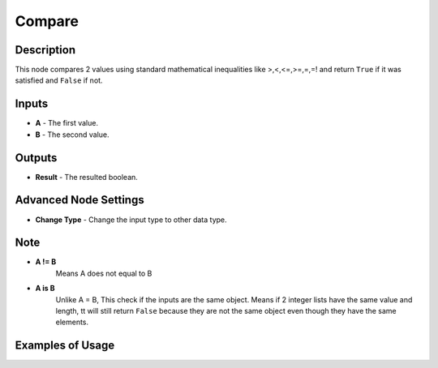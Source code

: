 Compare
=======

Description
-----------
This node compares 2 values using standard mathematical inequalities like
>,<,<=,>=,=,=! and return ``True`` if it was satisfied and ``False`` if not.

.. image:: images/compare_node.png
   :width: 160pt

Inputs
------

- **A** - The first value.
- **B** - The second value.

Outputs
-------

- **Result** - The resulted boolean.

Advanced Node Settings
----------------------

- **Change Type** - Change the input type to other data type.

Note
----

- **A != B**
    Means A does not equal to B

- **A is B**
    Unlike A = B, This check if the inputs are the same object.
    Means if 2 integer lists have the same value and length, tt will still
    return ``False`` because they are not the same object even though
    they have the same elements.

Examples of Usage
-----------------

.. image:: gifs/compare_node_example.gif
